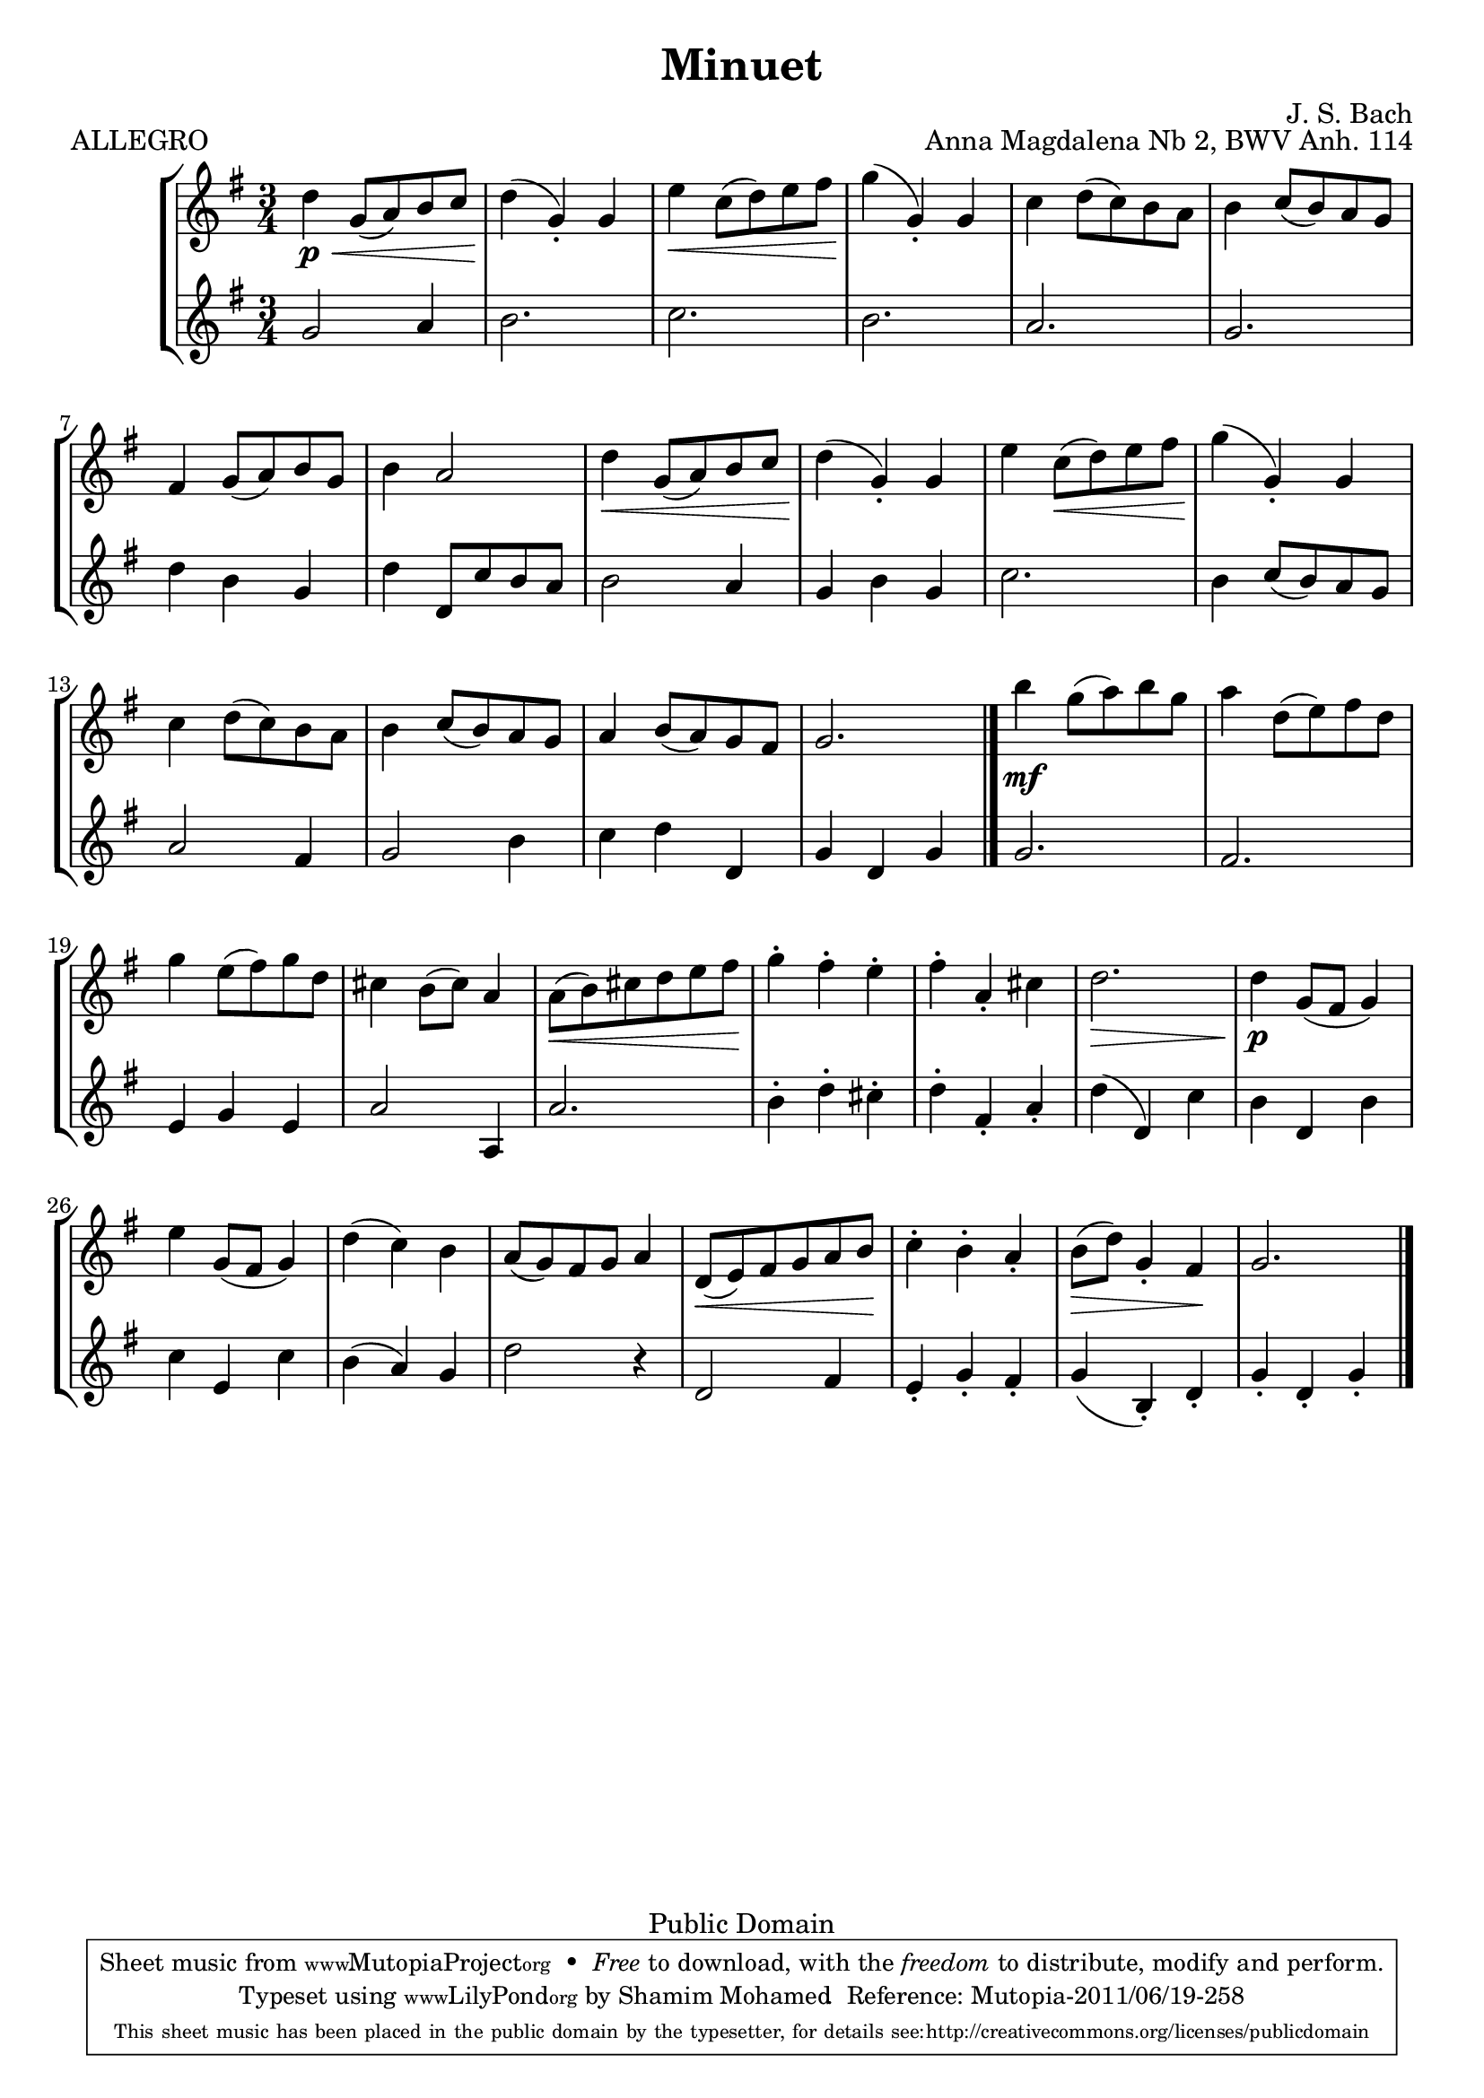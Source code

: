 %#(ly:set-option 'old-relative)
%
\version "2.14.0"

\header {
  title = "Minuet"
  composer = "J. S. Bach"
  opus = "Anna Magdalena Nb 2, BWV Anh. 114"

 % Mutopia
 mutopiatitle = "Menuet in G"
 mutopiacomposer = "BachJS"
 % Transcribed for two trumpets (or other soprano instrument)
 mutopiainstrument = "Transcribed for Trumpet Duet"
 date = "1725"
 source = "Transcribed"
 style = "Baroque"
 copyright = "Public Domain"
 maintainer = "Shamim Mohamed"
 maintainerEmail = "shamim-mu@languid.org"
 maintainerWeb = "http://www.drones.com"
 lastupdated = "2002/Aug/6"
 mutopiaopus = "BWV Anh. 114"
 mutopiamoreInfo = "<p>Transcribed by the maintainer for the Trumpet, although it can probably be played on practically any instrument. Originally composed for keyboard instruments (both the original version and a guitar arrangement can be found in the Mutopia archive).</p>"
 
 footer = "Mutopia-2011/06/19-258"
 tagline = \markup { \override #'(box-padding . 1.0) \override #'(baseline-skip . 2.7) \box \center-column { \small \line { Sheet music from \with-url #"http://www.MutopiaProject.org" \line { \teeny www. \hspace #-1.0 MutopiaProject \hspace #-1.0 \teeny .org \hspace #0.5 } • \hspace #0.5 \italic Free to download, with the \italic freedom to distribute, modify and perform. } \line { \small \line { Typeset using \with-url #"http://www.LilyPond.org" \line { \teeny www. \hspace #-1.0 LilyPond \hspace #-1.0 \teeny .org } by \maintainer \hspace #-1.0 . \hspace #0.5 Reference: \footer } } \line { \teeny \line { This sheet music has been placed in the public domain by the typesetter, for details see: \hspace #-0.5 \with-url #"http://creativecommons.org/licenses/publicdomain" http://creativecommons.org/licenses/publicdomain } } } }
}

%\pointAndClickOff

\score {
   \context StaffGroup
  <<
    \context Staff = staffA {
      \time 3/4
      \clef treble
      \key g \major
      \relative c' { 
        \repeat "volta" 2 {
          d'4\p \< g,8(  a8) b8 c8  d4\!(  g,4)-. g4 |
          e'4 \< c8(  d8) e8 fis8  g4\!(  g,4)-. g4 |
          c4 d8(  c8) b8 a8
          b4 c8(  b8) a8 g8 |
          fis4 g8(  a8) b8 g8 b4 a2 |
          d4 \< g,8(  a8) b8 c8  d4\!(  g,4)-. g4 |
          e'4 c8( \<  d8) e8 fis8  g4\!(  g,4)-. g4 |
          c4 d8(  c8) b8 a8 b4 c8(  b8) a8 g8 |
          a4 b8(  a8) g8 fis8 g2.
          \bar "|."
        }
	\repeat "volta" 2 {
          b'4\mf g8(  a8) b8 g8 |
          a4 d,8(  e8) fis8 d8 |
          g4 e8(  fis8) g8 d8 | cis4 b8(  cis8) a4 |
          a8( \<  b8) cis8 d8 e8  fis8\! |
          g4-. fis4-. e4-. fis4-. a,4-. cis4 | d2. \> \!
          d4\p g,8( fis8  g4) | e'4 g,8( fis8  g4) d'4(  c4) b4 |
          a8(  g8) fis8 g8 a4 d,8( \<  e8) fis8 g8 a8  b8\! |
          c4-. b4-. a4-. b8( \>  d8) g,4-.  fis4\! g2.
          \bar "|."
        }
      }
    }
    \context Staff = staffB {
      \time 3/4
      \clef treble
      \key g \major
      \relative c' {
        \repeat "volta" 2 {
          g'2 a4 b2. c2. b2. a2. |
          g2. d'4 b4 g4 | d'4 d,8 c'8 b8 a8 b2 a4 g4 b4 g4 |
          c2. b4 c8(  b8) a8 g8 | a2 fis4 g2 b4 c4 d4 d,4 g4 d4 g4
          \bar "|."
        }
	\repeat "volta" 2 {
          g2. fis2. e4 g4 e4 a2 a,4 a'2. |
          b4-. d4-. cis4-. d4-. fis,4-. a4-. d4(  d,4) c'4 |
          b4 d,4 b'4 c4 e,4 c'4 b4(  a4) g4 |
          d'2 r4 d,2 fis4 e4-. g4-. fis4-. g4(  b,4)-. d4-. g4-. d4-. g4-.
	  \bar "|."
        }
      }
    }
  >>
  \header { piece = "ALLEGRO"}
  
  \midi {
    \context {
      \Score
      tempoWholesPerMinute = #(ly:make-moment 132 4)
      }
    }


  \layout {}
}


